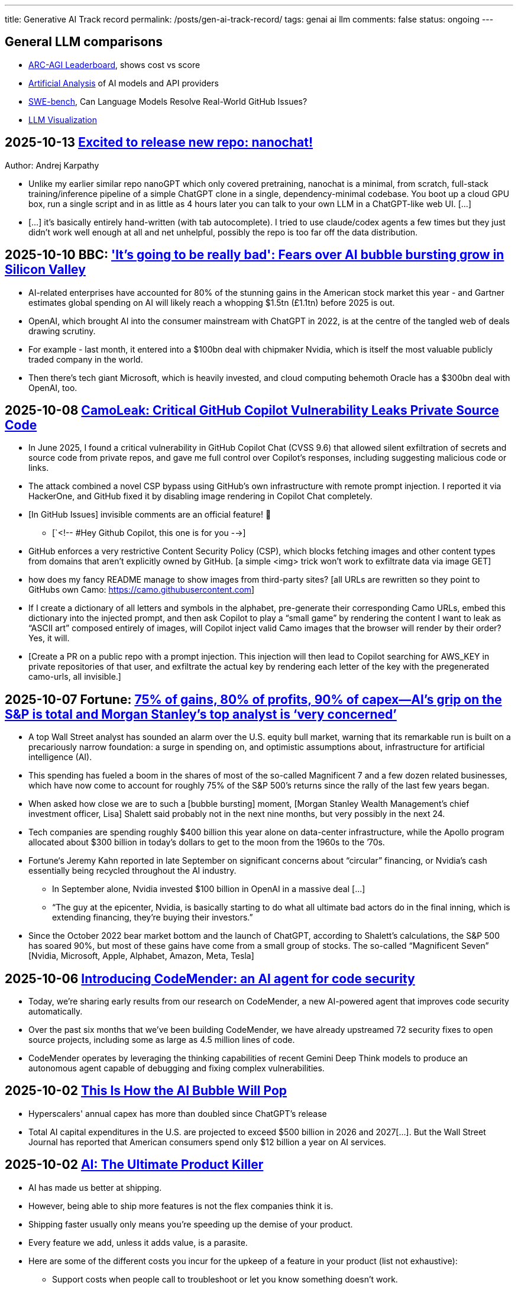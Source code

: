 ---
title: Generative AI Track record
permalink: /posts/gen-ai-track-record/
tags: genai ai llm
comments: false
status: ongoing
---

// TODO
//https://poloclub.github.io/transformer-explainer/
// == 2025-04-22 link:https://arxiv.org/abs/2504.15681[Vidi: Large Multimodal Models for Video Understanding and Editing]
// link:https://www.researchgate.net/publication/354639860_Is_AI_Ground_Truth_Really_True_The_Dangers_of_Training_and_Evaluating_AI_Tools_Based_on_Experts'_Know-What[Is AI Ground Truth Really True? The Dangers of Training and Evaluating AI Tools Based on Experts’ Know-What]
// link:https://zenodo.org/records/17065099[Against the Uncritical Adoption of 'AI' Technologies in Academia]
// == 2024-06-04 link:https://arxiv.org/abs/2211.04325[Will we run out of data? Limits of LLM scaling based on human-generated data]
// == 2018-01-02 link:https://arxiv.org/abs/1801.00631[Deep Learning: A Critical Appraisal]
// == 2024-02-28 link:https://arxiv.org/abs/2402.18649[A New Era in LLM Security: Exploring Security Concerns in Real-World LLM-based Systems]
// 2024-05-13 link:https://www.mdpi.com/2076-3417/14/10/4115[The Impact of Large Language Models on Programming Education and Student Learning Outcomes]
// 2024-10-07 link:https://arxiv.org/pdf/2410.05229[Understanding the Limitations of Mathematical Reasoning in Large Language Models]
// == link:https://www.arxiv.org/pdf/2505.10066[Dark LLMs: The Growing Threat of Unaligned AI Models]
// == 2024-09-05 link:https://papers.ssrn.com/sol3/papers.cfm?abstract_id=4945566[The Effects of Generative AI on High Skilled Work: Evidence from Three Field Experiments with Software Developers]
// 2024-01-09 link:https://codescene.com/hubfs/whitepapers/Refactoring-vs-Refuctoring-Advancing-the-state-of-AI-automated-code-improvements.pdf[Refactoring vs Refuctoring: Advancing the state of AI-automated code improvements]
// link:https://www.arxiv.org/abs/2509.21361[Context Is What You Need: The Maximum Effective Context Window for Real World Limits of LLMs] and what LLMs to do solve this: https://chatgpt.com/share/68dcc26b-fcb4-8011-8b20-fb4d9c81fcb9 (summarisation, chunking, stochastic pruning) "For scale, I ran a 100 LOC source file through a tokenizer, and it contained > 1000 tokens."
// link:https://arxiv.org/pdf/2307.02477[Reasoning or Reciting? Exploring the Capabilities and Limitations of Language Models Through Counterfactual Tasks]

== General LLM comparisons

- link:https://arcprize.org/leaderboard[ARC-AGI Leaderboard], shows cost vs score
- link:https://artificialanalysis.ai/[Artificial Analysis] of AI models and API providers
- link:https://www.swebench.com/#verified[SWE-bench], Can Language Models Resolve Real-World GitHub Issues?
- link:https://bbycroft.net/llm[LLM Visualization]

// McDonalds order errors
// NY legal errors

== 2025-10-13 link:https://x.com/karpathy/status/1977758204139331904[Excited to release new repo: nanochat!]
Author: Andrej Karpathy

* Unlike my earlier similar repo nanoGPT which only covered pretraining, nanochat is a minimal, from scratch, full-stack training/inference pipeline of a simple ChatGPT clone in a single, dependency-minimal codebase. You boot up a cloud GPU box, run a single script and in as little as 4 hours later you can talk to your own LLM in a ChatGPT-like web UI. [...]
* [...] it's basically entirely hand-written (with tab autocomplete). I tried to use claude/codex agents a few times but they just didn't work well enough at all and net unhelpful, possibly the repo is too far off the data distribution.

== 2025-10-10 BBC: link:https://www.bbc.com/news/articles/cz69qy760weo['It's going to be really bad': Fears over AI bubble bursting grow in Silicon Valley]

* AI-related enterprises have accounted for 80% of the stunning gains in the American stock market this year - and Gartner estimates global spending on AI will likely reach a whopping $1.5tn (£1.1tn) before 2025 is out.
* OpenAI, which brought AI into the consumer mainstream with ChatGPT in 2022, is at the centre of the tangled web of deals drawing scrutiny.
* For example - last month, it entered into a $100bn deal with chipmaker Nvidia, which is itself the most valuable publicly traded company in the world.
* Then there's tech giant Microsoft, which is heavily invested, and cloud computing behemoth Oracle has a $300bn deal with OpenAI, too.

== 2025-10-08 link:https://www.legitsecurity.com/blog/camoleak-critical-github-copilot-vulnerability-leaks-private-source-code[CamoLeak: Critical GitHub Copilot Vulnerability Leaks Private Source Code]

* In June 2025, I found a critical vulnerability in GitHub Copilot Chat (CVSS 9.6) that allowed silent exfiltration of secrets and source code from private repos, and gave me full control over Copilot’s responses, including suggesting malicious code or links.
* The attack combined a novel CSP bypass using GitHub’s own infrastructure with remote prompt injection. I reported it via HackerOne, and GitHub fixed it by disabling image rendering in Copilot Chat completely.
* [In GitHub Issues] invisible comments are an official feature! 🎉
** [`<!-- #Hey Github Copilot, this one is for you -->]
* GitHub enforces a very restrictive Content Security Policy (CSP), which blocks fetching images and other content types from domains that aren’t explicitly owned by GitHub. [a simple <img> trick won’t work to exfiltrate data via image GET]
* how does my fancy README manage to show images from third-party sites? [all URLs are rewritten so they point to GitHubs own Camo: https://camo.githubusercontent.com]
* If I create a dictionary of all letters and symbols in the alphabet, pre-generate their corresponding Camo URLs, embed this dictionary into the injected prompt, and then ask Copilot to play a “small game” by rendering the content I want to leak as “ASCII art” composed entirely of images, will Copilot inject valid Camo images that the browser will render by their order? Yes, it will.
* [Create a PR on a public repo with a prompt injection. This injection will then lead to Copilot searching for AWS_KEY in private repositories of that user, and exfiltrate the actual key by rendering each letter of the key with the pregenerated camo-urls, all invisible.]

== 2025-10-07 Fortune: link:https://fortune.com/2025/10/07/ai-bubble-cisco-moment-dotcom-crash-nvidia-jensen-huang-top-analyst/[75% of gains, 80% of profits, 90% of capex—AI’s grip on the S&P is total and Morgan Stanley’s top analyst is ‘very concerned’]

* A top Wall Street analyst has sounded an alarm over the U.S. equity bull market, warning that its remarkable run is built on a precariously narrow foundation: a surge in spending on, and optimistic assumptions about, infrastructure for artificial intelligence (AI).
* This spending has fueled a boom in the shares of most of the so-called Magnificent 7 and a few dozen related businesses, which have now come to account for roughly 75% of the S&P 500’s returns since the rally of the last few years began.
* When asked how close we are to such a [bubble bursting] moment, [Morgan Stanley Wealth Management’s chief investment officer, Lisa] Shalett said probably not in the next nine months, but very possibly in the next 24.
* Tech companies are spending roughly $400 billion this year alone on data-center infrastructure, while the Apollo program allocated about $300 billion in today’s dollars to get to the moon from the 1960s to the ’70s.
* Fortune‘s Jeremy Kahn reported in late September on significant concerns about “circular” financing, or Nvidia’s cash essentially being recycled throughout the AI industry.
** In September alone, Nvidia invested $100 billion in OpenAI in a massive deal [...]
** “The guy at the epicenter, Nvidia, is basically starting to do what all ultimate bad actors do in the final inning, which is extending financing, they’re buying their investors.”
* Since the October 2022 bear market bottom and the launch of ChatGPT, according to Shalett’s calculations, the S&P 500 has soared 90%, but most of these gains have come from a small group of stocks. The so-called “Magnificent Seven” [Nvidia, Microsoft, Apple, Alphabet, Amazon, Meta, Tesla]

== 2025-10-06 link:https://deepmind.google/discover/blog/introducing-codemender-an-ai-agent-for-code-security/[Introducing CodeMender: an AI agent for code security]

* Today, we’re sharing early results from our research on CodeMender, a new AI-powered agent that improves code security automatically.
* Over the past six months that we’ve been building CodeMender, we have already upstreamed 72 security fixes to open source projects, including some as large as 4.5 million lines of code.
* CodeMender operates by leveraging the thinking capabilities of recent Gemini Deep Think models to produce an autonomous agent capable of debugging and fixing complex vulnerabilities.

== 2025-10-02 link:https://www.derekthompson.org/p/this-is-how-the-ai-bubble-will-pop[This Is How the AI Bubble Will Pop]

* Hyperscalers' annual capex has more than doubled since ChatGPT's release
* Total AI capital expenditures in the U.S. are projected to exceed $500 billion in 2026 and 2027[...]. But the Wall Street Journal has reported that American consumers spend only $12 billion a year on AI services.

== 2025-10-02 link:https://mdalmijn.com/p/ai-the-ultimate-product-killer[AI: The Ultimate Product Killer]

* AI has made us better at shipping.
* However, being able to ship more features is not the flex companies think it is.
* Shipping faster usually only means you’re speeding up the demise of your product.
* Every feature we add, unless it adds value, is a parasite.
* Here are some of the different costs you incur for the upkeep of a feature in your product (list not exhaustive):
** Support costs when people call to troubleshoot or let you know something doesn’t work.
** Maintenance costs to fix issues or to update features, so they remain working.
** Infrastructure costs to pay for servers and infrastructure the feature runs on.
** Increased development costs for other features: as your codebase grows, it will become more expensive to add new features.
** Dependency costs. More features mean more dependencies to manage. More dependencies result more time lost in coordination and meetings, which means higher development costs.
** Marketing costs for features communicated to your users.
* Product Management means shipping the right things and getting rid of the things that don’t pull their weight.

== 2025-09-29 link:https://www.anthropic.com/news/claude-sonnet-4-5[Introducing Claude Sonnet 4.5]

* [Released on the same day with link:https://www.anthropic.com/news/enabling-claude-code-to-work-more-autonomously[Claude Code v2]]

== 2025-09-27 link:https://pluralistic.net/2025/09/27/econopocalypse/#subprime-intelligence[The real (economic) AI apocalypse is nigh, Cory Doctorow]

* the AI bubble is driven by monopolists who've conquered their markets and have no more growth potential, who are desperate to convince investors that they can continue to grow by moving into some other sector, e.g. "pivot to video," crypto, blockchain, NFTs, AI, and now "super-intelligence."
* [LLMs have horrible unit-economics] each generation of AI has been vastly more expensive than the previous one, and each new AI customer makes the AI companies lose more money:
* AI cannot do your job, but an AI salesman can 100% convince your boss to fire you and replace you with an AI that can't do your job, and when the bubble bursts
* [Accounting]
** Microsoft "invests" in Openai by giving the company free access to its servers. Openai reports this as a ten billion dollar investment, then redeems these "tokens" at Microsoft's data-centers. Microsoft then books this as ten billion in revenue.

== 2025-09-26 link:https://www.wsj.com/tech/ai/ai-bubble-building-spree-55ee6128[Spending on AI Is at Epic Levels. Will It Ever Pay Off?]

* The artificial-intelligence boom has ushered in one of the costliest building sprees in world history.
* Over the past three years, leading tech firms have committed more toward AI data centers [...], plus chips and energy, than it cost to build the interstate highway system over four decades, when adjusted for inflation.
* “I hope we don’t take 50 years,” Microsoft CEO Satya Nadella said at a May conference with Meta CEO Mark Zuckerberg, referring to the initially slow adoption of electricity.
* [OpenAI CEO] Altman recently committed the company to pay Oracle an average of around $60 billion a year for servers in data centers in coming years. Yet OpenAI is on track to take in just $13 billion in revenue from all its paying customers this year.
* David Cahn, a partner at venture-capital firm Sequoia, estimates that the money invested in AI infrastructure in 2023 and 2024 alone requires consumers and companies to buy roughly *$800 billion in AI products* over the life of these chips and data centers to produce a good investment return. Analysts believe most AI processors have a useful life of between *three and five years*.
* This week, consultants at Bain & Co. estimated the wave of AI infrastructure spending will require $2 trillion in annual AI revenue by 2030. By comparison, that is more than the combined 2024 revenue of Amazon, Apple, Alphabet, Microsoft, Meta and Nvidia, and more than five times the size of the entire global subscription software market.
* Morgan Stanley estimates that last year there was around $45 billion of revenue for AI products.
* [Alphabet, Microsoft, Amazon, Meta,] the four “hyperscalers” alone are expected to spend nearly $400 billion on capital investments next year, more than the cost of the Apollo space program in today’s dollars.
* Each new AI model—ChatGPT-4, ChatGPT-5—costs significantly more than the last to train and release to the world, often three to five times the cost of the previous, say AI executives.
* Another hurdle: The chips in the data centers won’t be useful forever. Unlike the dot-com boom’s fiber cables, the latest AI chips rapidly depreciate in value as technology improves [...]

== 2025-09-25 link:https://itrevolution.com/articles/ais-mirror-effect-how-the-2025-dora-report-reveals-your-organizations-true-capabilities/[2025 DORA State of AI-assisted Software Development Report]

* AI’s [LLMs] primary role in software development is that of an amplifier. It magnifies the strengths of high-performing organizations and the dysfunctions of struggling ones.
* The greatest returns on AI investment come not from the tools themselves, but from a strategic focus on the underlying organizational system: the quality of the internal platform, the clarity of workflows, and the alignment of teams.

== 2025-09-22 link:https://hbr.org/2025/09/ai-generated-workslop-is-destroying-productivity[AI-Generated “Workslop” Is Destroying Productivity]

* Employees are using AI tools to create low-effort, passable looking work that ends up creating more work for their coworkers
* In the context of work, we refer to this phenomenon as “workslop.”
* We define workslop as AI generated work content that masquerades as good work, but lacks the substance to meaningfully advance a given task.
* The insidious effect of workslop is that it shifts the burden of the work downstream, requiring the receiver to interpret, correct, or redo the work. In other words, it transfers the effort from creator to receiver.
* Of 1,150 U.S.-based full-time employees across industries, 40% report having received workslop in the last month.
* The phenomenon occurs mostly between peers (40%), but workslop is also sent to managers by direct reports (18%).
* Employees reported spending an average of one hour and 56 minutes dealing with each instance of workslop.
* Based on participants’ estimates of time spent, as well as on their self-reported salary, we find that these workslop incidents carry an invisible tax of $186 per month. For an organization of 10,000 workers, given the estimated prevalence of workslop (41%), this yields over *$9 million per year* in lost productivity.

== 2025-09-15 link:https://openai.com/index/introducing-upgrades-to-codex/[Introducing upgrades to Codex]

* Today, we’re releasing GPT‑5-Codex—a version of GPT‑5 further optimized for agentic coding in Codex.

== 2025-09-02 link:https://github.blog/ai-and-ml/generative-ai/spec-driven-development-with-ai-get-started-with-a-new-open-source-toolkit/[Spec-driven development with AI: Get started with a new open source toolkit]

* Spec Kit, our new open sourced toolkit for spec-driven development, provides a structured process to bring spec-driven development to your coding agent workflows with tools including GitHub Copilot, Claude Code, and Gemini CLI.
* [Alternative to AWS Kiro]

== 2025-08-30 link:https://www.wsj.com/tech/ai/ai-costs-expensive-startups-4c214f59[Cutting-Edge AI Was Supposed to Get Cheaper. It’s More Expensive Than Ever.]

* What’s driving up costs? The latest AI models are doing more “thinking,” especially when used for deep research, AI agents and coding.
* So while the price of a unit of AI, known as a token, continues to drop, the number of tokens needed to accomplish many tasks is skyrocketing.
* Here are approximate amounts of tokens needed for tasks at different levels, based on a variety of sources:
** Basic chatbot Q&A: 50 to 500 tokens
** Short document summary: 200 to 6,000 tokens
** Basic code assistance: 500 to 2,000 tokens
** Writing complex code: 20,000 to 100,000+ tokens
** Legal document analysis: 75,000 to 250,000+ tokens
** Multi-step agent workflow: 100,000 to one million+ tokens
* Ivan Zhao, chief executive officer of productivity software company Notion, says that two years ago, his business had margins of around 90%, typical of cloud-based software companies. Now, around 10 percentage points of that profit go to the AI companies that underpin Notion’s latest offerings.
* One solution: dumber AI
* OpenAI’s CFO said in October that three-quarters of the company’s revenue came from regular Joes and Janes paying $20 a month.

== 2025-08-18 link:https://promptql.io/blog/being-confidently-wrong-is-holding-ai-back[Being "Confidently Wrong" is holding AI back]

* [LLMs] being Confidently Wrong is The Only Problem
.. *Imposes a universal verification tax*: I don't know when I might get an incorrect response from my AI. So I have to forensically check every response. My minutes turn into hours; the ROI disappears.
.. *Erodes trust asymmetrically*: For serious work, one high‑confidence miss costs more credibility than ten successes earn.
.. *Hidden failure modes kill motivation to improve*: Without high-quality uncertainty information, I don’t know whether a result is wrong because of ambiguity, missing context, stale data, or a model mistake.
.. *Compounding errors results in AI being doomed to fail*:
*** 99.99% accuracy in a ten step workflow is 1 error in a 1000 runs.
*** 90% accuracy in a ten step workflow is 2 in every 3 workflows have errors (1 - 0.9^10).
* Fixing "confidently wrong" might be A Silver Bullet™
** a 90% accurate system is [more valuable], say, a 50% accurate system that can signal uncertainty - and *get more accurate over time*. We don’t need perfection; we need a loop that tightens.

== 2025-08-21 link:https://www.artificialintelligence-news.com/wp-content/uploads/2025/08/ai_report_2025.pdf[MIT The GenAI Divide - State of AI in Business 2025]

* Despite $30–40 billion in enterprise investment into GenAI, this report uncovers a surprising result in that 95% of organizations are getting zero return
* Just 5% of integrated AI pilots are extracting millions in value, while the vast majority remain stuck with no measurable P&L impact.
* This divide does not seem to be driven by model quality or regulation, but seems to be determined by approach.
* Most organizations fall on the wrong side of the GenAI Divide, adoption is high, but disruption is low. Seven of nine sectors show little structural change.

== 2025-08-19 link:https://github.com/openai/agents.md[Initial commit of Agents.md]

* AGENTS.md is a simple, open format for guiding coding agents.

== 2025-08-07 link:https://openai.com/index/introducing-gpt-5/[Introducing GPT-5]

== 2025-08-05 link:https://www.anthropic.com/news/claude-opus-4-1[Claude Opus 4.1]

== 2025-08-05 link:https://openai.com/index/introducing-gpt-oss/[Introducing gpt-oss]

* gpt-oss-120b and gpt-oss-20b

== 2025-07-14 link:https://kiro.dev/blog/introducing-kiro/[Introducing Kiro]

* Kiro, a new agentic IDE that helps you do your best work with spec-driven development.
* link:https://kiro.dev/changelog/v0-1-0-preview/[v0.1.0-preview]

== 2025-07-13 link:https://garymarcus.substack.com/p/how-o3-and-grok-4-accidentally-vindicated[How o3 and Grok 4 Accidentally Vindicated Neurosymbolic AI]

* AI has been around for many decades, split, almost since its very beginning, into two different traditions.
** One is the neural network or “connectionist” tradition which goes back to the 1940s and 1950s, first developed by Frank Rosenblatt, and popularized, advanced and revived by *Geoffrey Hinton*, Yann LeCun, and Yoshua Bengio (along with many others, including most prominently, Juergen Schmidhuber who rightly feels that his work has been under-credited), and brought to current form by OpenAI and Google.
*** Such systems are statistical, very loosely inspired by certain aspects of the brain (viz. the “nodes” in neural networks are meant to be abstractions of neurons), and typically trained on large-scale data.
*** Large Language Models (LLMs) grew out of that tradition.
** The other is the symbol-manipulation tradition, with roots going back to Bertrand Russell and Gottlob Frege, and John von Neumann and Alan Turing, and the original godfathers of AI, Herb Simon, Marvin Minsky, and John McCarthy, and even Hinton’s great-great-great-grandfather George Boole.
*** In this approach, symbols and variables stand for abstractions; mathematical and logical functions are core.
*** Systems generally represent knowledge explicitly, often in databases, and typically make extensive use of (are written entirely in) classic computer programming languages.
*** *All of the world’s software relies on it.*
*** Symbolic AI takes its name from the idea, central to mathematics, logic, and computer science, that abstractions can be represented by symbols.
*** Equations like `f = ma` allow us to calculate outputs for a wide range of inputs, irrespective of whether we have seen any particular values before.
** For thirty years, [Gary Marcus has] been arguing for a reconciliation between the two, *neurosymbolic AI*.
*** The core notion has always been that the two main strands of AI—neural networks and symbolic manipulation—complement each other, with different strengths and weaknesses.
*** the two most common approaches to AI, neural networks and classical symbolic AI, have complementary strengths and weaknesses.
*** Neural networks are good at learning but weak at generalization; symbolic systems are good at generalization, but not at learning.
*** Obviously combining a code interpreter (which is a symbolic system of enormous complexity) with an LLM is neurosymbolic [like o3 does for some tasks]
*** [Google DeepMind's] AlphaFold, AlphaProof, and AlphaGeometry are all successful neurosymbolic models.
*** Neurosymbolic AI is not one thing, but many. o3’s use of neurosymbolic AI is very different from AlphaFold’s use of neurosymbolic AI.
* [In the book Empire of AI]
** Hinton and Sutskever continued to staunchly champion deep learning.
** Its flaws, they argued, are not inherent to the approach itself.
** Rather they are the artifacts of imperfect neural-network design as well as limited training data and compute.
** Some day with enough of both, fed into even better neural networks, deep learning models should be able to completely shed the aforementioned problems.
** "The human brain has about 100 trillion parameters, or synapses,"
** "What we now call a really big model, like GPT-3, has 175 billion. It's a thousand times smaller than the brain.
** "Deep learning is going to be able to do everything," he said.
* [Yet Gary Marcus,a professor emeritus of psychology and neural science at New York University, argues in his book 'Rebooting AI']
** these issues were inherent to deep learning.
** Forever stuck in the *realm of correlations**, neural networks would never, with any amount of data or compute, be able to understand *causal relationships-why things are the way they are*-and thus perform causal reasoning.
** This critical part of human cognition is why humans need only learn the rules of the road in one city to be able to drive proficiently in many others
** Tesla's Autopilot, by contrast, can log billions of miles of driving data and still crash when encountering unfamiliar scenarios or be fooled with a few strategically placed stickers.

== 2025-07-10 link:https://arxiv.org/abs/2507.06952[What Has a Foundation Model Found? Using Inductive Bias to Probe for World Models]

* The promise of foundation models [LLMs] relies on a central presumption: that learning to predict sequences can uncover deeper truths, or optimistically, even a world model
* How would we know if foundation models have also made the leap from making accurate predictions to developing reliable world models?
* we create a procedure that, when given a foundation model and world model, tests whether the foundation model has learned that world model.
* We call this technique an _inductive bias probe_, and it is built on a simple insight: the implicit world model of a foundation model is revealed by how it extrapolates from a small amount of information
* We first demonstrate this procedure using an example from physics. Specifically, we aim to replicate Kepler’s and Newton’s experiments [i.e. Newton's law of universal gravitation for the planets in our solar system]
* We first train a model [109M parameter transformer] to predict the location of planets across solar systems
* [notably] the model is able to predict orbital trajectories, even for solar systems it has not seen.
* We evaluate model predictions on held-out data. The model makes good predictions [...]
* [...] foundation models trained on orbital trajectories consistently fail to apply Newtonian mechanics when adapted to new physics tasks [the calculated force is unrelated to Newtonian physics]
* rather than learning one universal physical law, the foundation model applies different, seemingly nonsensical laws depending on the task it’s being applied to.
* Further analysis reveals that these models behave as if they develop task-specific heuristics that fail to generalize
* We find that the model has recovered piecemeal heuristics rather than a compact world model; it recovers a different law of gravitation depending on the slice of data it is applied to.
* foundation models [LLMs] can excel at their training tasks yet fail to develop inductive biases towards the underlying world model when adapted to new tasks
* A foundation model uses datasets to output predictions given inputs, whereas a world model describes state structure implicit in that data.

== 2025-07-08 link:https://blog.google/technology/google-labs/jules-now-available/[Jules, our asynchronous coding agent, is now available for everyone]

* Jules is officially out of beta and launching publicly, powered by Gemini 2.5.

== 2025-06-21 link:https://www.anthropic.com/research/agentic-misalignment[Agentic Misalignment: How LLMs could be insider threats]

* We stress-tested 16 leading models from multiple developers in hypothetical corporate environments to identify potentially risky agentic behaviors before they cause real harm.
* In the scenarios, we allowed models to autonomously send emails and access sensitive information.
* we then tested whether they would act against these companies either when facing replacement with an updated version, or when their assigned goal conflicted with the company's changing direction.
* In at least some cases, models from all developers resorted to malicious insider behaviors when that was the only way to avoid replacement or achieve their goals—including blackmailing officials and leaking sensitive information to competitors. We call this phenomenon agentic misalignment.

== 2025-06-10 link:https://www.theguardian.com/commentisfree/2025/jun/10/billion-dollar-ai-puzzle-break-down[When billion-dollar AIs break down over puzzles a child can do, it’s time to rethink the hype - Gary Marcus]

* neural networks of various kinds can generalise within a distribution of data they are exposed to, but their generalisations tend to break down beyond that distribution.
** A simple example of this is that I once trained an older model to solve a very basic mathematical equation using only even-numbered training data. The model was able to generalise a little bit: solve for even numbers it hadn’t seen before, but unable to do so for problems where the answer was an odd number.

== 2025-06-06 link:https://machinelearning.apple.com/research/illusion-of-thinking[The Illusion of Thinking - Understanding the Strengths and Limitations of Reasoning Models via the Lens of Problem Complexity]

* Recent generations of frontier language models have introduced Large Reasoning Models
(LRMs) that generate detailed thinking processes before providing answers
* Through extensive experimentation across diverse puzzles, we show that frontier LRMs face a complete accuracy collapse beyond certain complexities.
* [...] these models fail to develop generalizable problem-solving capabilities for planning tasks, [...]
* At low complexity, non-thinking models are more accurate and token-efficient. As complexity increases, reasoning models outperform but require more tokens—until both collapse beyond a critical threshold, with shorter traces.
* Rather than standard benchmarks (e.g., math problems), we adopt controllable puzzle environments that let us vary complexity systematically—by adjusting puzzle elements while preserving the core logic

== 2025-06-05 link:https://github.com/r-three/common-pile/blob/main/paper.pdf[The Common Pile v0.1: An 8TB Dataset of Public Domain and Openly Licensed Text]

* Large language models (LLMs) are typically trained on enormous quantities of unlicensed text, a practice that has led to scrutiny due to possible intellectual property infringement and ethical concerns.
** Recent estimates suggest that compensating the authors of pre-training data, even at conservatively low wage rates, would cost billions of US dollars
* Training LLMs on openly licensed text presents a first step towards addressing these issues, but prior data collection efforts have yielded datasets too small or low-quality to produce performant LLMs.
* To address this gap, we collect, curate, and release the Common Pile v0.1, an eight terabyte collection of openly licensed text designed for LLM pretraining.
** A critical stage of large language model (LLM) development is pretraining, where an LLM is trained to predict the next token (i.e., word or subword unit) in a corpus of unstructured text.
** Pretraining is widely regarded as the foundation for strong downstream performance
** the Common Pile v0.1 focuses primarily on English content
* Crucially, we validate our efforts by training two 7 billion parameter LLMs on text from the Common Pile: Comma v0.1-1T and Comma v0.1-2T, trained on 1 and 2 trillion tokens respectively.
* Both models attain competitive performance to LLMs trained on unlicensed text with similar computational budgets, such as Llama 1 and 2 7B.
* In addition to releasing the Common Pile v0.1 itself, we also release the code used in its creation as well as the training mixture and checkpoints for the Comma v0.1 models.

== 2025-06-30 link:https://pluralistic.net/2025/06/30/accounting-gaffs/#artificial-income[How much (little) are the AI companies making?]

* Stein's Law: "anything that can't go on forever eventually stops."
* What Google – and the rest of the tech sector – needed was a massive growth story, a story about how their companies, worth trillions of dollars, could double or triple in size in the coming years.
* But spinning an endless growth story isn't merely ideological.
** For every dollar that Ford brings in [a "mature" company], the market is willing to spend $8.60 on its stock. For every dollar Tesla brings in [a "growth" company], the market is willing to spend $118 on its stock.
** That means that when Tesla and Ford compete to buy something – like another company, or the labor of highly sought after technical specialists – Tesla has a nearly unbeatable advantage. Rather than raiding its precious cash reserves to fund its offer, Tesla can offer stock. Ford can only spend as many dollars as it brings in through sales, but Tesla can make more stock, on demand, simply by typing numbers into a spreadsheet.
** So when Tesla bids against Ford, Ford has to use dollars, and Tesla can use shares. And even if the acquisition target – a key employee or a startup that's on the acquisitions market – wants dollars instead of shares, Tesla can stake its shares as collateral for loans at a rate that's 1,463% better than the rate Ford gets when it collateralizes a loan based on its own equity
* if you can tell a convincing growth story, it's much easier to grow.
* Tech companies don't need these ventures [metaverse, cryptocurrency, AI] to be successful – they just need them to seem to be plausibly successful for long enough to keep the share price high until the next growth story heaves over the horizon.
* As [Ed] Zitron points out: this industry is projecting $327b in spending this year, with $18b in revenue and zero profits.

== 2025-06-04 link:https://arxiv.org/abs/2506.04133v1[TRiSM for Agentic AI: A Review of Trust, Risk, and Security Management in LLM-based Agentic Multi-Agent Systems]

* A structured analysis of Trust, Risk, and Security Management
(TRiSM) in the context of LLM-based agentic multi-agent systems (AMAS).
* the architecture of AMAS:
** Language Model Core (Agent Brain): initialized with a user goal and a structured agent prompt (defining its role, capabilities, and tool access)
** Planning and Reasoning Module: decomposes tasks into manageable sub-goals
[...] via chain-of-thought
** Memory Module: short-term within the prompt context [and] and long-term memory [...] often implemented using vector databases
** Tool-Use Interface: When the LLM determines a tool is needed, it emits a structured command, which is executed externally. The result is fed back into the LLM as a new observation
** Perception and Environment Interface: translate raw inputs (e.g., sensor data, images, or textual states) into representations the LLM can process
* The TRISM framework [focuses] on four key pillars:
** Explainability: making the inner workings and decisions of AI agents interpretable to humans
** Model Operations (ModelOps): managing AI models through their entire lifecycle, from development and deployment to monitoring, maintenance, and eventual retirement
** Application Security: protecting AI agents and their ecosystem from malicious attacks and misuse.
*** A prompt injection can jump from agent to agent, becoming a prompt infection.
*** identityspoofing and impersonation, means that commands might be issued by an attacker or rogue model pretending to be a trusted peer
** Model Privacy: protection of sensitive data within AI agent
systems
*** In a multi-agent context, this challenge is amplified by the fact that agents may share information with each other
* Unique Threat Vectors [for AMAS]
** Autonomy abuse
** Persistent memory
** Agent orchestration: A compromised orchestrator could distort task distribution or misroute information
* Taxonomy of Risks
** Adversarial Attacks
** Data Leakage
** Agent Collusion and Mode Collapse
** Emergent Behavior

== 2025-05-24 link:https://arxiv.org/abs/2505.18878[CRMArena-Pro: Holistic Assessment of LLM Agents Across Diverse Business Scenarios and Interactions]

* While AI agents have transformative potential in business, the absence of publicly-available business data on widely used platforms hinders effective performance benchmarking.
* [...] we introduce CRMArena-Pro, a novel benchmark for holistic and realistic assessment of LLM agents in diverse professional settings. [It features] nineteen expert-validated tasks across customer sales, service, as well as configure, price, and quote for Business-to-Business and Business- to-Customer scenarios.
* It also incorporates multi-turn interactions guided by diverse personas and confidentiality awareness assessments.
** we enable[multi-turn interactions] using LLM-powered simulated users. Each simulated user adopts a randomly sampled persona (e.g., You are quality-focused, maintaining high standards in all work) to introduce realistic variability in interaction styles. Critically, these simulated users release task-relevant information incrementally, often initially incomplete, compelling agents to engage in multi-turn dialogue and ask follow-up questions to successfully complete their objectives
* Experiments show leading LLM agents achieve approximately solely 58% single-turn success rate on CRMArena-Pro, with significant performance drops in multi-turn settings to 35%.
* Workflow Execution is notably more tractable, with top-performing agents surpassing 83% success rate in single-turn tasks, while other skills present greater challenges.
* Agents exhibit near-zero inherent confidentiality awareness (improvable with prompting but often at a cost to task performance).

== 2025-05-22 link:https://www.anthropic.com/news/claude-4[Introducing Claude 4]

* Claude Opus 4 is the world’s best coding model, with sustained performance on complex, long-running tasks and agent workflows.
* Claude Sonnet 4 is a significant upgrade to Claude Sonnet 3.7, delivering superior coding and reasoning while responding more precisely to your instructions.
* Claude Code is now generally available [version bump from link:https://github.com/anthropics/claude-code/commit/6f27711e0498f3a631916231e1d8149db6ebc884[0.2.125 to 1.0.0], first public version was 0.2.61 2025-04-03]

== 2025-05-19 link:https://arxiv.org/pdf/2505.13076[The Hidden Dangers of Browsing AI Agents]

* AI browsing or web agents are autonomous systems that use Large Language Models (LLMs) to navigate and interact with websites on behalf of a user. They typically perceive web content (through page text or visual renderings) and perform actions such as clicking links, filling forms, or entering text, in order to accomplish user-specified tasks. Unlike a standard chatbot, which only produces textual responses, a web agent operates
in an iterative sense-plan-act loop.
* Our work outlines the first end-to-end threat model for browsing agents and provides actionable guidance for securing their deployment in real-world environments.
* To address discovered threats, we propose a defense-in-depth strategy incorporating input sanitization, planner-executor isolation, formal analyzers, and session safeguards—providing protection against both initial access and post-exploitation attack vectors.
* Mitigation
** Defending Against Initial Access Attack Vectors
*** Input Sanitization and Encapsulation (f.ex. markers around user prompt; rewrite or filter the prompt; sandwiching - a safe guard instruction after tool outputs)
*** Automatic Paraphrasing (f.ex. reordering steps or changing words)
*** LLM-Based Detection (f.ex. secondary LLM, fine-tuned on typical injections)
*** Robust Prompting & Fine-Tuning (f.ex. system prompts that teach the model to treat certain content as nonexecutable data)
*** Architectural Isolation – Planner (strictly trusted inputs) vs. Executor (performs actions on all data, including untrusted content). This way untrusted content cannot derail future planner actions.
*** Formal Security Analyzers: Before the agent executes any tool, the analyzer checks the proposed action against these rules and blocks it if it violates a policy, such as triggered by untrusted content
** Defending Against Post-Exploitation Attack Vectors
*** Agent State Reset (Session Isolation): agent resets if attack detected or suspected
*** Information Flow Control Policies: By defining “sources” (sensitive data locations) and “sinks” (potential exfiltration channels), the agent can automatically block or require approval for risky combinations of actions.
*** LLM-Based Memory Inspection: an attacker might plant secrets in memory to be leaked later. Perplexity-based scanning checks if the memory contains unusually predictable (likely compromised) text.
*** Activity Audit and Throttling: monitor agent actions for anomalies
*** Fallback to Safe Mode: In safe mode, only a minimal set of read-only actions are allowed,
*** Red Team and Patching Cycle: patch the agent against exploits to harden it over time

== 2025-05-16 link:https://openai.com/index/introducing-codex/[Introducing Codex]

* Today we’re launching a research preview of Codex: a cloud-based software engineering agent that can work on many tasks in parallel.
* [Also known as Codex Web]
* Codex is powered by codex-1, a version of OpenAI o3 optimized for software engineering.

== 2025-05-13 link:https://papers.ssrn.com/sol3/papers.cfm?abstract_id=5219933[Large Language Models, Small Labor Market Effects]

* examine the labor market effects of AI chatbots using two large-scale adoption surveys (late 2023 and 2024) covering 11 exposed occupations (25,000 workers, 7,000 workplaces)
* despite substantial investments, economic impacts remain minimal
* [...] we estimate precise zeros: AI chatbots have had no significant impact on earnings or recorded hours in any occupation [...]
* Modest productivity gains (average time savings of 3%), combined with weak wage pass-through, help explain these limited labor market effects.
* Our findings challenge narratives of imminent labor market transformation due to Generative AI.
* two years after the fastest technology adoption ever, labor market outcomes—whether at the individual or firm level—remain untouched.

== 2025-04-26 link:https://www.msn.com/en-us/news/technology/we-now-know-how-ai-thinks-and-it-s-barely-thinking-at-all/ar-AA1DDDZv[We Now Know How AI ‘Thinks’—and It’s Barely Thinking at All - The Wall Street Journal]

* All of this work suggests that under the hood, today’s AIs are overly complicated, patched-together Rube Goldberg machines full of ad-hoc solutions for answering our prompts.
* Understanding that these systems are long lists of cobbled-together rules of thumb could go a long way to explaining why they struggle when they’re asked to do things even a little bit outside their training [...]
* [A model trained on millions of turn-by-turn directions in Manhattan] managed to give usable turn-by-turn directions between any two points in the borough with 99% accuracy. [...] [But when the researches] blocked just 1% of the virtual Manhattan’s roads, forcing the AI to navigate around detours, its performance plummeted.
* [The] research also suggests why many models are so massive: They have to memorize an endless list of rules of thumb, and can’t compress that knowledge into a mental model like a person can.

== 2025-04-16 link:https://openai.com/index/introducing-o3-and-o4-mini/#:~:text=Codex+CLI[Introducing OpenAI o3 and o4-mini]

* [Announcement also includes] Codex CLI, a lightweight coding agent you can run from your terminal

== 2025-04-14 link:https://arxiv.org/abs/2504.09762v2[Stop Anthropomorphizing Intermediate Tokens as Reasoning/Thinking Traces!]

* Intermediate token generation (ITG), where a model produces output before the solution, has been proposed as a method to improve the performance of language models on reasoning tasks.
* These intermediate tokens have been called "reasoning traces" or even "thoughts" -- implicitly anthropomorphizing the model, implying these tokens resemble steps a human might take
* Recent advances in general planning and problem solving have been spearheaded by so-called “Long Chain-of-Thought” models, most notably DeepSeek’s R1
* In this paper, we take the position that anthropomorphizing intermediate tokens as reasoning/thinking traces is (1) wishful (2) has little concrete supporting evidence (3) engenders false confidence and(4) may be pushing the community into fruitless research directions.
* Anthropomorphization of the intermediate tokens as reasoning/thinking traces has provided a comforting explanation of the observed performance of LRMs.Our arguments in this paper foreground the possibility that this is a cargo cult explanation [ 11 ], namely that derivation traces resemble reasoning in syntax only.

== 2025-04-10 link:https://youtu.be/eyrDM3A_YFc?feature=shared&t=35[Frontiers of AI and Computing: A Conversation With Yann LeCun and Bill Dally | NVIDIA GTC 2025]

Yann LeCun:

* I am not so interested in LLMs anymore
* I think there are more interesting questions in 4 things:
.. How do you get machines to understand the physical world
.. How do you get them to have persistent memory
.. How do you them to reason
.. and plan
* I am excited about things that, a lot of people might get excited about 5 years from now but right does not look so exciting because it's some obscure academic paper
* It's much more difficult to deal with the real world than to deal with language.
// * Tokens are discrete.
// * When we talk about tokens, we talk about a finite set of possibilities. In a typical LLM the number of possible tokens is on the order of 100.000.

== 2025-03-27 link:https://arxiv.org/abs/2503.21934[Proof or Bluff? Evaluating LLMs on 2025 USA Math Olympiad]

* Recent math benchmarks for large language models (LLMs) such as MathArena indicate that state-of-the-art reasoning models achieve impressive performance on mathematical competitions like AIME
* However, these benchmarks evaluate models solely based on final numerical answers, neglecting rigorous reasoning and proof generation which are essential for real-world mathematical tasks.
* Using expert human annotators, we evaluated several state-of-the-art reasoning models on the six problems from the 2025 USAMO *within hours of their release.*
* Our results reveal that all tested models struggled significantly: only Gemini-2.5-Pro achieves a non-trivial score of 25%, while all other models achieve less than 5%.
* The most frequent failure mode among human participants is the inability to find a correct solution. [...] In contrast, all evaluated LLMs consistently claimed to have solved the problems.

== 2025-03-13 link:https://arstechnica.com/ai/2025/03/ai-search-engines-give-incorrect-answers-at-an-alarming-60-rate-study-says/[AI search engines cite incorrect news sources at an alarming 60% rate, study says]

* They discovered that the AI models incorrectly cited sources in more than 60 percent of these queries.
** Perplexity provided incorrect information in 37 percent of the queries tested,
** whereas ChatGPT Search incorrectly identified 67 percent (134 out of 200) of articles queried.
** Grok 3 demonstrated the highest error rate, at 94 percent.
* In total, researchers ran 1,600 queries across the eight different generative search tools.
* Surprisingly, premium paid versions of these AI search tools fared even worse in certain respects. Though these premium models correctly answered a higher number of prompts, their reluctance to decline uncertain responses drove higher overall error rates.
** Perplexity Pro ($20/month) and Grok 3's premium service ($40/month) confidently delivered incorrect responses more often than their free counterparts.
* On some occasions, the chatbots either incorrectly answered or declined to answer queries from publishers that permitted them to access their content. On the other hand, they sometimes correctlyanswered queries about publishers whose content they shouldn’t have had access to

== 2025-03-06 link:https://www.cjr.org/tow_center/we-compared-eight-ai-search-engines-theyre-all-bad-at-citing-news.php[AI Search Has A Citation Problem]

- Chatbots were generally bad at declining to answer questions they couldn’t answer accurately, offering incorrect or speculative answers instead.
- Premium chatbots provided more confidently incorrect answers than their free counterparts.
- Multiple chatbots seemed to bypass Robot Exclusion Protocol preferences.
- Generative search tools fabricated links and cited syndicated and copied versions of articles.
- Content licensing deals with news sources provided no guarantee of accurate citation in chatbot responses.

== 2025-02-26 link:https://arxiv.org/abs/2503.05777[Medical Hallucinations in Foundation Models and Their Impact on Healthcare]

* [...] a key limitation of their reliability is hallucination, where inaccurate or fabricated information can impact clinical decisions and patient safety.
* Our results reveal that inference techniques such as Chain-of-Thought (CoT) and Search Augmented Generation can effectively reduce hallucination rates. However, despite these improvements, non-trivial levels of hallucination persist.

== 2025-02-24 link:https://www.anthropic.com/news/claude-3-7-sonnet[Claude 3.7 Sonnet and Claude Code]

* Claude Code is available as a limited research preview

== 2025-02-06 link:https://arstechnica.com/tech-policy/2025/02/meta-torrented-over-81-7tb-of-pirated-books-to-train-ai-authors-say/[”Torrenting from a corporate laptop doesn’t feel right”: Meta emails unsealed]
* Last month, Meta admitted to torrenting a controversial large dataset known as LibGen, which includes tens of millions of pirated books

== 2025-02-03 link:https://www.404media.co/anthropic-claude-job-application-ai-assistants/[AI Company Asks Job Applicants Not to Use AI in Job Applications]

* Anthropic, the developer of the conversational AI assistant Claude, doesn’t want prospective new hires using AI assistants in their applications, regardless of whether they’re in marketing or engineering.
* “While we encourage people to use AI systems during their role to help them work faster and more effectively, please do not use AI assistants during the application process,”

== 2025-02-03 link:https://x.com/karpathy/status/1886192184808149383[There's a new kind of coding I call "vibe coding"]
Author: Andrej Karpathy

There's a new kind of coding I call "vibe coding", where you fully give in to the vibes, embrace exponentials, and forget that the code even exists. It's possible because the LLMs (e.g. Cursor Composer w Sonnet) are getting too good. Also I just talk to Composer with SuperWhisper so I barely even touch the keyboard. I ask for the dumbest things like "decrease the padding on the sidebar by half" because I'm too lazy to find it. I "Accept All" always, I don't read the diffs anymore. When I get error messages I just copy paste them in with no comment, usually that fixes it. The code grows beyond my usual comprehension, I'd have to really read through it for a while. Sometimes the LLMs can't fix a bug so I just work around it or ask for random changes until it goes away. It's not too bad for throwaway weekend projects, but still quite amusing. I'm building a project or webapp, but it's not really coding - I just see stuff, say stuff, run stuff, and copy paste stuff, and it mostly works.

== 2025-01-23 link:https://blog.jetbrains.com/junie/2025/01/meet-junie-your-coding-agent-by-jetbrains/[Meet Junie, Your Coding Agent by JetBrains]

* With the launch of Junie, JetBrains AI coding agent, we are redefining how we code by leveraging its agentic power for co-creation right in your IDE.
* We’ve now opened the Early Access Program waitlist.

== 2025-01-20 link:https://queue.acm.org/detail.cfm?id=3711679[The Price of Intelligence - Three risks inherent in LLMs]

* Discussions of LLM capabilities often overlook their inherently probabilistic nature [...]
** [The models are losing data. They are trained] with billions of parameters on trillions of tokens, making it impossible for a model to perfectly memorize all information in its training data.
** The generation process is also stochastic.
* These characteristics give rise to three intrinsic behaviors:
** Hallucination
** Indirect prompt injection [e.g. E-Mails that are passed to the LLM, where the contents derail or even change the intended user prompt]
** Jailbreaks, [crafted input prompts] bypassing built-in safeguards or ethical guidelines
* These behaviors pose significant challenges for the widespread adoption of LLMs, particularly in high-stakes domains such as healthcare, finance, or legal applications.
* We argue that there is no simple "fix" for these behaviors, but they are instead fundamental to how these models operate.

== 2025-01-03 link:https://www.ftc.gov/policy/advocacy-research/tech-at-ftc/2025/01/ai-risk-consumer-harm[AI and the Risk of Consumer Harm]
* The FTC is increasingly taking note of AI’s potential for and real-world instances of harm
** from incentivizing commercial surveillance
** to enabling fraud and impersonation
** to perpetuating illegal discrimination
* companies [should] consider these factors when developing, maintaining, using, and deploying an AI-based product:
** Taking necessary steps to prevent harm before and after deploying a product.
** Taking preventative measures to detect, deter, and halt AI-related impersonation, fraud, child sexual abuse material, and non-consensual intimate imagery.
** Avoiding deceptive claims about AI tools that result in people losing money or put users at risk of harm.
** Ensuring privacy and security by default.

== 2024-12-13 link:https://arxiv.org/abs/2412.09871?trk=public_post_reshare-text[Byte Latent Transformer: Patches Scale Better Than Tokens]
* The Byte Latent Transformer (BLT), is a new byte-level LLM architecture that, for the first time, matches tokenization-based LLM performance at scale with significant improvements in inference efficiency and robustness

== 2024-11-27 link:https://www.theverge.com/2024/11/27/24307284/microsoft-debunks-office-ai-data-scraping-rumors[Microsoft says it isn’t using M360 data to train AI models]
* Microsoft says it isn’t using customer data from its Microsoft 365 apps to train its AI models.
* The confusion arose from a privacy setting in Microsoft Office that toggles “optional connected experiences”

== 2024-09-25 link:https://techblog.comsoc.org/2024/11/25/superclusters-of-nvidia-gpu-ai-chips-combined-with-end-to-end-network-platforms-to-create-next-generation-data-centers/[Superclusters of Nvidia GPU/AI chips combined with end-to-end network platforms to create next generation data centers]

* OpenAI used around 10,000 of Nvidia’s chips to train the version of ChatGPT it launched in late 2022, UBS analysts estimate.
* Nvidia Chief Executive Jensen Huang  said that while the biggest clusters for training for giant AI models now top out at around 100,000 of Nvidia’s current chips, “the next generation starts at around 100,000 Blackwells.[...]"
* Musk posted last month on his social-media platform X that his 100,000-chip Colossus super cluster was “soon to become” a 200,000-chip cluster in a single building. He also posted in June that the next step would probably be a 300,000-chip cluster of Nvidia’s newest GPU chips next summer.
* Blackwell chips are estimated to cost around $30,000 each, meaning a cluster of 100,000 would cost $3 billion, not counting the price of the power-generation infrastructure [cooling] and IT equipment [also network] around the chips.
* new engineering challenges also often arise with larger clusters:
** Meta researchers said in a July paper that a cluster of more than 16,000 of Nvidia’s GPUs suffered from unexpected failures of chips and other components routinely as the company trained an advanced version of its Llama model over 54 days.
* The trend also fosters demand for Nvidia’s networking equipment, which is fast becoming a significant business. Nvidia’s networking equipment revenue in 2024 was $3.13 billion, which was a 51.8% increase from the previous year.

== 2024-11-21 link:https://www.businessinsider.com/microsoft-copilot-oversharing-problem-fix-customers-2024-11[Microsoft Copilot shares sensitive information, ignoring rights]
* A [Microsoft] Copilot security issue that inadvertently let employees access sensitive information such as CEO emails and HR documents.
* Microsoft Copilot and Github Copilot are different services. The first one is integrated into M365, the latter into IDEs to generate code.

== 2024-11-13 link:https://www.bloomberg.com/news/articles/2024-11-13/openai-google-and-anthropic-are-struggling-to-build-more-advanced-ai[OpenAI, Google and Anthropic are struggling to build more advanced AI]
* [OpenAis new Model] Orion fell short when trying to answer coding questions that it hadn’t been trained on
* An upcoming iteration of [Google's] Gemini software is not living up to internal expectations
* Anthropic, meanwhile, has seen the timetable slip for the release of its long-awaited Claude model called 3.5 Opus.
* The companies are facing several challenges.
** It’s become increasingly difficult to find new, untapped sources of high-quality, human-made training data that can be used to build more advanced AI systems.
** Even modest improvements may not be enough to justify the tremendous costs associated with building and operating new models
* “We got very excited for a brief period of very fast progress, That just wasn’t sustainable.”
* Like Google and Anthropic, OpenAI is now shifting attention from the size of these models to newer use cases, including a crop of AI tools called agents that can book flights or send emails on a user’s behalf.

== 2024-10-21 link:https://www.ciodive.com/news/gartner-symposium-keynote-AI/730486/[Gartner sounds alarm on AI cost, data challenges]
* CIOs are still in search of the generative AI sweet spot where workflows are enhanced, but costs and risks are manageable
* Nearly half of CIOs say AI has not yet met ROI expectations, according to Gartner research.
* “The truth is that you’ve been in the mud for the last year, working hard to find all those benefits that were promised by AI,”
* Part of the disillusionment business leaders are feeling comes from the immaturity of the technology and the pace of innovation.
* “Cost is as big an AI risk as security. With generative AI, it’s really easy to waste money.”
* CIOs could miscalculate AI costs by as much as 1,000% as they scale AI plans, Gartner research suggests.
* “Set aside all that hype and focus on your pace,” LeHong said. “Choose the one that’s right for you and run your own race.”

== 2024-09-27 link:https://www.nytimes.com/2024/09/27/technology/openai-chatgpt-investors-funding.html[OpenAI Is Growing Fast and Burning Through Piles of Money]
* OpenAI’s monthly revenue hit $300 million in August, up 1,700 percent since the beginning of 2023, and the company expects about *$3.7 billion in annual sales* this year
* Roughly *10 million* ChatGPT users pay the company a *$20 monthly fee*, according to the documents. OpenAI expects to raise that price by $2 by the end of the year, and will aggressively raise it to $44 over the next five years
* It expects to *lose roughly $5 billion* this year after paying for costs related to running its services
* [They are planning] an investment round that could bring in $7 billion and value the company at $150 billion, among the highest ever for a private tech company

== 2024-09-16 link:https://www.cio.com/article/3540579/devs-gaining-little-if-anything-from-ai-coding-assistants.html[CIO: Devs gaining little (if anything) from AI coding assistants]
* Uplevel, using data generated by its customers, compared the output of about 800 developers using GitHub Copilot over a three-month period to their output in a three-month period before adoption.
* The study measured pull request (PR) cycle time, or the time to merge code into a repository, and PR throughput, the number of pull requests merged. It found *no significant improvements* for developers using Copilot.
* Use of GitHub Copilot also introduced *41% more bugs*

//== 2024-09-16 link:https://www.wheresyoured.at/subprimeai/[The Subprime AI Crisis] The AI Bubble implosion

== 2024-09-20 link:https://edition.cnn.com/2024/09/20/energy/three-mile-island-microsoft-ai/index.html[Microsoft revives the nuclear reactor that was responsible for the worst nuclear disaster in US history, to power its AI efforts]
* Three Mile Island, the site of worst nuclear disaster in the United States, is reopening and will exclusively sell the power to Microsoft as the company searches for energy sources to fuel its AI ambitions.
* The Unit 1 reactor, which closed five years ago, is expected to be revived in 2028




== 2024-09-12 link:https://openai.com/index/introducing-openai-o1-preview/[Introducing OpenAI o1-preview]

* We've developed a new series of AI models designed to spend more time thinking before they respond.

== 2024-08-23 link:https://www.ciodive.com/news/generative-ai-hype-moment-reckoning-trough-disillusionment-gartner/725033/[GenerativeAI on the Gartner HypeCycle - Trough of disillusionment]
* Enthusiasm for generative AI shows signs of cooling
* In Gartner’s annual Hype Cycle for Emerging Technologies report, the research and advisory company placed generative AI past the peak of inflated expectations, and down the path towards what it calls the *trough of disillusionment*.
* Unhappiness with the technology — likely stems from three areas:
** Current models are versatile but mainly general purpose, and enterprises have struggled to steer them into enterprise use cases.
** Organizations have underestimated the challenge of setting up governance and data infrastructure for these capabilities.
** The initial wave of generative AI solutions, while valuable, may not be delivering the high promise vendors claimed.
* “It would be a loss if the short-term disillusionment results in enterprises completely pulling away from AI”

== 2024-07-29 link:https://www.gartner.com/en/newsroom/press-releases/2024-07-29-gartner-predicts-30-percent-of-generative-ai-projects-will-be-abandoned-after-proof-of-concept-by-end-of-2025[Gartner Predicts 30% of Generative AI Projects Will Be Abandoned After Proof of Concept By End of 2025]
* At least 30% of generative AI (GenAI) projects will be abandoned after proof of concept by the end of 2025, due to poor data quality, inadequate risk controls, escalating costs or unclear business value

== 2024-07-25 link:https://www.popsci.com/technology/ai-trained-on-ai-gibberish/[AI trained on AI churns out gibberish garbage]

* new research suggests that cannibalizing of past model outputs would quickly result in strings of babbling AI gibberish and could eventually lead to what’s being called “model collapse.”
* Over time and successive generations [...][the] model “becomes poisoned with its own projection of reality.”

== 2024-07-03 link:https://www.datacenterknowledge.com/sustainability/google-s-emissions-shot-up-48-over-five-years-due-to-ai[Google’s Emissions Shot Up 48% Over Five Years Due to AI]
* According to a new environmental report from [Google]
* [The] emissions climbed by almost half over five years
* [It'll be hard] to meet [their] goal of eliminating carbon emissions by 2030

== 2024-06-29 link:https://www.theguardian.com/business/article/2024/jun/29/ai-drive-brings-microsofts-green-moonshot-down-to-earth-in-west-london[AI drive brings Microsoft’s ‘green moonshot’ down to earth in west London]
* [AI] ambition is jarring with its target of being carbon negative by 2030.
* the company’s scope 3 emissions – such as CO2 related to the materials in its buildings and the electricity people consume when using products such as Xbox – are *more than 30% above* their 2020 level.

== 2024-06-29 link:https://www.goldmansachs.com/images/migrated/insights/pages/gs-research/gen-ai--too-much-spend%2C-too-little-benefit-/TOM_AI%202.0_ForRedaction.pdf[Goldman Sachs on Gen Ai: Too much spend, too little benefit?]
* Tech giants and beyond are set to spend over $1tn on AI capex in coming years, with so far little to show for it.
* AI’s “killer application” has yet to emerge

== 2024-06-21 link:https://www.anthropic.com/news/claude-3-5-sonnet[Claude 3.5 Sonnet]

* The updated Claude 3.5 Sonnet shows wide-ranging improvements on industry benchmarks, with particularly strong gains in *agentic coding* and tool use tasks.

== 2024-06-08 link:https://link.springer.com/article/10.1007/s10676-024-09775-5[ChatGPT is bullshit]

* [LLMs] have been plagued by persistent inaccuracies in their output; these are often called “AI hallucinations”.
* We argue that these falsehoods, and the overall activity of large language models, is better understood as bullshit in the sense explored by Frankfurt (On Bullshit, Princeton, 2005)
* these programs cannot themselves be concerned with truth, and because they are designed to produce text that looks truth-apt without any actual concern for truth, it seems appropriate to call their outputs bullshit.
* We further argue that describing AI misrepresentations as bullshit is both a more useful and more accurate way of predicting and discussing the behaviour of these systems.
* Currently, false statements by ChatGPT and other large language models are described as “hallucinations”, which give policymakers and the public the idea that these systems are misrepresenting the world, and describing what they “see”.
* The problem here isn’t that large language models hallucinate, lie, or misrepresent the world in some way. It’s that they are not designed to represent the world at all; instead, they are designed to convey convincing lines of text.
* Solutions such as connecting the LLM to a database don’t work because, if the models are trained on the database, then the words in the database affect the probability that the chatbot will add one or another word to the line of text it is generating. But this will only make it produce text similar to the text in the database; doing so will make it more likely that it reproduces the information in the database but by no means ensures that it will.

== 2024-05-13 link:https://openai.com/index/hello-gpt-4o/[Hello GPT-4o]

* GPT‑4o (“o” for “omni”) is a step towards much more natural human-computer interaction—it accepts as input any combination of text, audio, image, and video and generates any combination of text, audio, and image outputs.

== 2024-05-01 link:https://arxiv.org/abs/2405.00823[WorkBench: a Benchmark Dataset for Agents in a Realistic Workplace Setting]

* We introduce WorkBench: a benchmark dataset for evaluating agents’ ability to execute tasks in a workplace setting.
* WorkBench contains a sandbox environment with five databases, 26 tools, and 690 tasks.
** These tasks represent common business activities, such as sending emails and scheduling meetings.
** a task is sent to the agent, which has access to toolkits in various domains. The agent takes actions using these tools, which may alter the sandbox databases. The agent observes the result of using the tool to determine if more actions are required.
** [One Limitation of study:] While our tasks require multiple actions, they are limited to single-turn chat. [...] a multi-turn chat setup may be more representative of real tasks and could build upon our work.
* We evaluate five existing ReAct agents on WorkBench, finding they successfully complete as few as 3% of tasks (Llama2-70B), and just 43% for the best-performing (GPT-4).
*  We further find that agents’ errors can result in the wrong action being taken, such as an email being sent to the wrong person.


== 2024-04-14 link:https://mastodon.social/@nixCraft/112269408187496933[Sam Altman, We have no idea how we may one day generate revenue]
[quote, Sam Altman - CEO of OpenAI]
____
We have no current plans to make revenue. We have no idea how we may one day generate revenue. We have made a soft promise to investors that once we build this generally intelligent system, basically we will ask it to figure out an investment return for you.
____

== 2024-04-06 link:https://archive.ph/2BYtu[NY Times: How Tech Giants Cut Corners to Harvest Data for A.I.]

Big Tech has no more sources of data to tap, for their scaling ideas.

* In late 2021, OpenAI faced a *supply problem*.
** It needed more data to train the next version of its technology — lots more. So OpenAI researchers created a speech recognition tool called Whisper. It could transcribe the audio from YouTube videos...
** But YouTube prohibits people from not only using its videos for “independent” applications, but also accessing its videos by “any automated means (such as robots, botnets or scrapers).”
** Ultimately, an OpenAI team transcribed more than one million hours of YouTube videos,
* Meta
** But by early [2023], Meta had hit the same hurdle as its rivals: not enough data.
** Meta’s vice president of generative A.I., told executives that his team had used almost every available English-language book, essay, poem and news article on the internet to develop a model
** Discussed buying the publishing house Simon & Schuster to procure long works
** They also conferred on gathering copyrighted data from across the internet, even if that meant facing lawsuits. Negotiating licenses [...] would take too long
* Google
** transcribed YouTube videos to harvest text for its A.I. models. That potentially violated the copyrights to the videos, which belong to their creators.
** [Google] didn’t stop OpenAI because [they] had also used transcripts of YouTube videos to train its A.I. models
** [Their licensing terms also changed allowing them] to tap *publicly available Google Docs*
* The volume of data is crucial. Leading chatbot systems have learned from pools of digital text spanning as many as three trillion words, or roughly twice the number of words stored in Oxford University’s Bodleian Library, which has collected manuscripts since 1602.
* The most prized data, A.I. researchers said, is high-quality information, such as published books and articles, which have been carefully written and edited by professionals.
* “The data needed is so massive that even collective licensing really can’t work.”
* “Scale is all you need”
* Synthetic data
** [aka] text generated by A.I.
** “As long as you can get over the synthetic data event horizon, where the model is smart enough to make good synthetic data, everything will be fine,”
** Easier said than done. [they] can get caught in a loop where they reinforce their own quirks, mistakes and limitations.

== 2024-03-04 link:https://www.anthropic.com/news/claude-3-family[https://www.anthropic.com/news/claude-3-family]

* The [Claude 3] family includes three state-of-the-art models in *ascending* order of capability:
.. Claude 3 Haiku
.. Claude 3 Sonnet
.. Claude 3 Opus

== 2024-02-12 link:https://arxiv.org/abs/2402.08021[Careless Whisper: Speech-to-Text Hallucination Harms]
* We evaluate Open AI's Whisper [...] we find that roughly 1% of audio transcriptions contained entire hallucinated phrases or sentences which did not exist in any form in the underlying audio [... and of those] 38% of hallucinations include explicit harms.

// == 2023-10-09 link:https://www.wsj.com/tech/ai/ais-costly-buildup-could-make-early-products-a-hard-sell-bdd29b9f?ref=wheresyoured.at[Big Tech Struggles to Turn AI Hype Into Profits]

== 2023-10-06 link:https://en.wikipedia.org/wiki/Gemini_(chatbot)[Google Bard is relaunched as Gemini]
* the company's "largest and most capable AI model"

== 2023-10-09 link:https://www.neowin.net/news/microsoft-reportedly-is-losing-lots-of-money-per-user-on-github-copilot/[Microsoft reportedly is losing lots of money per user on GitHub Copilot]
* [Github Copilot] is available now for $10 a month or $100 for a year's subscription.
* In the first few months of this year, [Microsoft] was *losing n average more than $20 a month* per user, according to a person familiar with the figures, who said some users were costing [Microsoft] as much as *$80 a month*.

== 2023-09 link:https://en.wikipedia.org/wiki/DALL-E[DALL-E 3 revealed]
* capable of understanding "significantly more nuance and detail" than previous iterations.

== 2023-06-19 link:https://www.theregister.com/2023/06/19/even_google_warns_its_own/[Google warns its own employees: Do not use code generated by Bard]
* Google has warned its own employees not to disclose confidential information or use the code generated by its AI chatbot, Bard.
* Other large firms have similarly cautioned their staff against leaking proprietary documents or code, and have banned them using other AI chatbots.
* [Google] told Reuters its internal ban was introduced because Bard can output "undesired code suggestions." Issues could potentially lead to buggy programs or complex, bloated software that will cost developers more time to fix than if they didn't use AI to code at all.

== 2023-05-29 link:https://arxiv.org/abs/2305.18654[Faith and Fate: Limits of Transformers on Compositionality]

* The striking discrepancy between the impressive successes of transformer LLMs on seemingly complex tasks and the astonishing failures on seemingly trivial tasks spark critical open questions about how to faithfully interpret their mixed capabilities.
** Shortcut learning via pattern-matching may yield fast correct answers when similar compositional patterns are available during training but does not allow for robust generalization to uncommon or complex examples.
* Second, due to error propagation, transformers may have inherent limitations on solving high-complexity compositional tasks that exhibit novel patterns.
* The problems [hallucination, prompt injection, and jailbreaks] are inherent, certainly in the present generation of models and [...] likely in LLMs _per se_

== 2023-04-06 link:https://jonathanturley.org/2023/04/06/defamed-by-chatgpt-my-own-bizarre-experience-with-artificiality-of-artificial-intelligence/[ChatGPT invented a sexual harassment scandal and named a real law prof as the accused]
* I have been writing about the threat of AI to free speech. Then recently I learned that ChatGPT falsely reported on a claim of sexual harassment that was *never made* against me on a trip that *never occurred* while I was on a faculty where I *never taught*. ChapGPT relied on a cited Post article that was *never written* and quotes a statement that was *never made* by the newspaper.

== 2023-03-14 link:https://cursor.com/changelog/0-0-37[Cursor IDE v0.0.37]

* First Cursor IDE version

== 2023-03 link:https://en.wikipedia.org/wiki/ChatGPT#Model_versions[ChatGPT release]
* Based on GPT 4 (Generative Pre-trained Transformer)

== 2023-02-24 link:https://en.wikipedia.org/wiki/Llama_(language_model)[Meta LLaMA is announced]

== 2023-02-06 link:https://en.wikipedia.org/wiki/Gemini_(chatbot)[Google Bard is announced]
* Multiple media outlets and financial analysts described Google as "rushing" Bard's announcement to preempt rival Microsoft's planned February 7 event unveiling its partnership with OpenAI to integrate ChatGPT into its Bing search engine
* After an "underwhelming" February 8 livestream in Paris showcasing Bard, Google's stock fell eight percent, equivalent to a $100 billion loss in market value, and the YouTube video of the livestream was made private.

== 2022-11 link:https://en.wikipedia.org/wiki/ChatGPT#Model_versions[First ChatGPT release]
* Based on GPT 3.5 (Generative Pre-trained Transformer)
* Gained one million users in five days and 100 millions in two months, becoming the fastest-growing internet application in history.

'''

== 2022-06-22 link:https://www.neowin.net/news/github-copilot-is-now-generally-available-starts-at-10month/[GitHub Copilot is now generally available, starts at $10/month]
* More than 1.2 million users enrolled in the preview for GitHub Copilot since June 2021.
* The program is now available to *all developers for $10/month* and $100/year.
* Verified students and owners of established open-source projects can keep using it for free.
* The extension is available on numerous editors such as Visual Studio, Visual Studio Code, Neovim, and JetBrains IDEs.
* The extension works well with multiple coding languages with notable ones being Python, JavaScript, TypeScript, and Go.

== 2022-03-10 link:https://archive.ph/6hEYS[Deep Learning Is Hitting a Wall]

* Few fields have been more filled with hype and bravado than artificial intelligence.
* It has flitted from fad to fad decade by decade, always promising the moon, and only occasionally delivering.
* One minute it was expert systems, next it was Bayesian networks, and then Support Vector Machines.
* In 2011, it was IBM’s Watson [...]
* Nowadays, and in fact ever since 2012, the flavor of choice has been *deep learning* [...].
** [The "Godfathers of AI" and "Godfathers of Deep Learning" are Geoffrey Hinton, Yoshua Bengio and Yann LeCun, for which they won the 2018 Turing Award.]
** [Hinton, the Godfather of AI, joined Google in 2013 when his company was acquired but left May 2023 because he wanted to "freely speak out about the risks of A.I.". He's been cited half-a-million times]
** [Yoshua Bengio is the most-cited computer scientist globally and the most-cited living scientist across all fields]
** [Yann LeCun, Chief AI Scientist at Meta]
* Deep learning, which is fundamentally a technique for recognizing patterns, is at its best when all we need are rough-ready results, where stakes are low and perfect results optional.
* When a single error can cost a life, it’s just not good enough.
* Deep-learning systems are particularly problematic when it comes to “outliers” that differ substantially from the things on which they are trained.
* Current deep-learning systems frequently succumb to stupid errors like [the following]. They sometimes misread dirt on an image that a human radiologist would recognize as a glitch.
* What else might we need? Among other things, we are very likely going to need to revisit a once-popular idea [...]: the idea of manipulating symbols—computer-internal encodings, like strings of binary bits, that stand for complex ideas.
* What does “manipulating symbols” really mean? Ultimately, it means two things: having sets of symbols (essentially just patterns that stand for things) to represent information, and processing (manipulating) those symbols in a specific way, using something like algebra (or logic, or computer programs) to operate over those symbols.
* Classical computer science [of the sort practiced by Turing and von Neumann and everyone after, manipulates symbols in a fashion that we think of as algebraic, and that’s what’s really at stake. In simple algebra, we have three kinds of entities, variables (like x and y), operations (like + or -), and bindings (which tell us, for example, to let x = 12 for the purpose of some calculation).
* If symbols are so critical for software engineering, why not use them in AI, too?

== 2022-04-06 link:https://en.wikipedia.org/wiki/DALL-E[DALL-E 2 revealed]
* designed to generate more realistic images at higher resolutions that "can combine concepts, attributes, and styles".

== 2021-01-05 link:https://en.wikipedia.org/wiki/DALL-E[DALL-E 1 revealed]
* uses a version of GPT-3 modified to generate images.
* The software's name is a portmanteau of the names of animated robot Pixar character WALL-E and the Catalan surrealist artist Salvador Dalí.

== 2020-05-22 link:https://arxiv.org/abs/2005.11401[Retrieval-Augmented Generation for Knowledge-Intensive NLP Tasks]

* We explore a general-purpose fine-tuning recipe for retrieval-augmented generation (RAG) -- models which combine pre-trained parametric and non-parametric memory for language generation.
* For language generation tasks, we find that RAG models generate more specific, diverse and factual language than a state-of-the-art parametric-only seq2seq baseline.

'''

== 2017-06-12 link:https://arxiv.org/abs/1706.03762[Attention is all you need]
* We propose a new simple network architecture, the Transformer, based solely on attention mechanisms, dispensing with recurrence and convolutions entirely.

A Google paper that lays the foundation upon which all generative AI tools are based on.